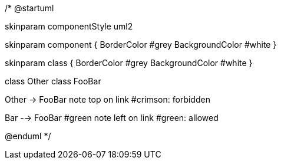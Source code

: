 /*
@startuml

skinparam componentStyle uml2

skinparam component {
BorderColor #grey
BackgroundColor #white
}

skinparam class {
BorderColor #grey
BackgroundColor #white
}

class Other
class FooBar

Other -> FooBar
note top on link #crimson: forbidden

Bar --> FooBar #green
note left on link #green: allowed

@enduml
*/